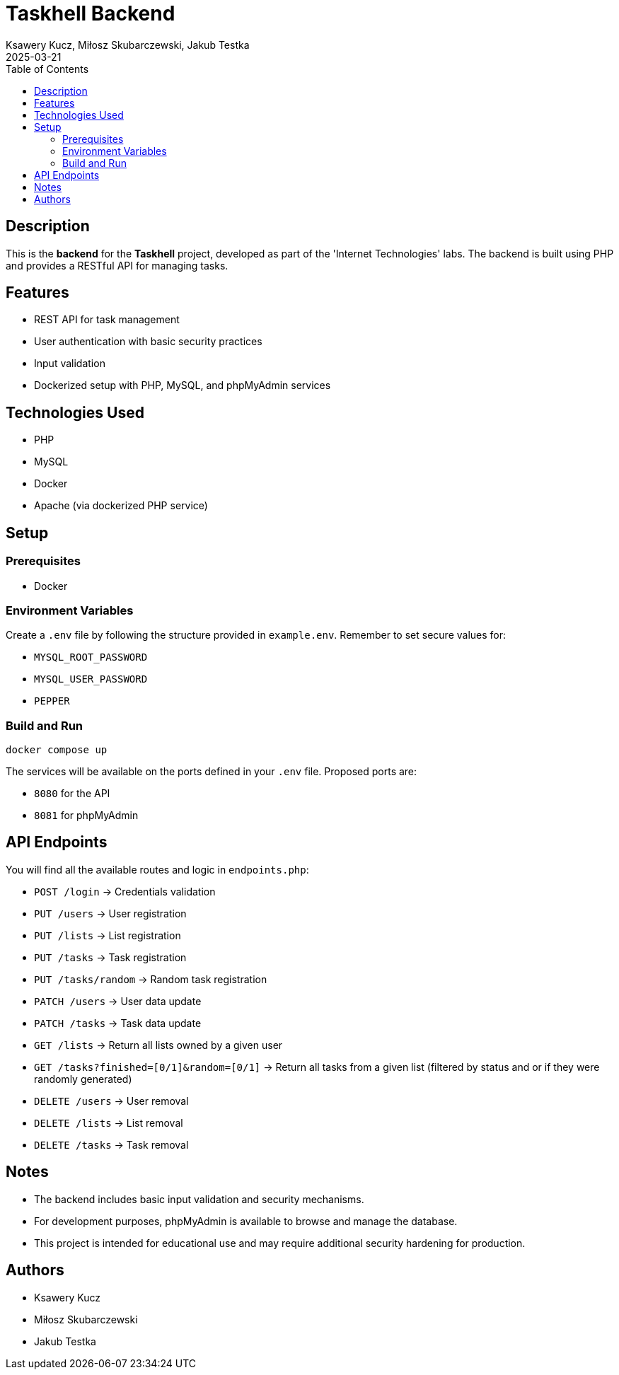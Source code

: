= Taskhell Backend
:author: Ksawery Kucz, Miłosz Skubarczewski, Jakub Testka
:revdate: 2025-03-21
:toc: left

== Description

This is the **backend** for the **Taskhell** project, developed as part of the 'Internet Technologies' labs. The backend is built using PHP and provides a RESTful API for managing tasks.

== Features

* REST API for task management
* User authentication with basic security practices
* Input validation
* Dockerized setup with PHP, MySQL, and phpMyAdmin services

== Technologies Used

* PHP
* MySQL
* Docker
* Apache (via dockerized PHP service)

== Setup

=== Prerequisites

* Docker

=== Environment Variables

Create a `.env` file by following the structure provided in `example.env`.  
Remember to set secure values for:

* `MYSQL_ROOT_PASSWORD`
* `MYSQL_USER_PASSWORD`
* `PEPPER`

=== Build and Run

[source,bash]
----
docker compose up
----

The services will be available on the ports defined in your `.env` file.  
Proposed ports are:

* `8080` for the API
* `8081` for phpMyAdmin

== API Endpoints

You will find all the available routes and logic in `endpoints.php`:

* `POST /login` → Credentials validation 
* `PUT /users` → User registration
* `PUT /lists` → List registration
* `PUT /tasks` → Task registration
* `PUT /tasks/random` → Random task registration
* `PATCH /users` → User data update
* `PATCH /tasks` → Task data update
* `GET /lists` → Return all lists owned by a given user
* `GET /tasks?finished=[0/1]&random=[0/1]` → Return all tasks from a given list (filtered by status and or if they were randomly generated)
* `DELETE /users` → User removal
* `DELETE /lists` → List removal
* `DELETE /tasks` → Task removal

== Notes

* The backend includes basic input validation and security mechanisms.
* For development purposes, phpMyAdmin is available to browse and manage the database.
* This project is intended for educational use and may require additional security hardening for production.

== Authors

* Ksawery Kucz
* Miłosz Skubarczewski
* Jakub Testka

